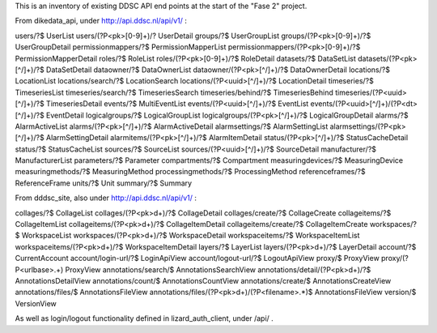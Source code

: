 This is an inventory of existing DDSC API end points at the start of
the "Fase 2" project.

From dikedata_api, under http://api.ddsc.nl/api/v1/ :

users/?$  UserList
users/(?P<pk>[0-9]+)/? UserDetail
groups/?$ UserGroupList
groups/(?P<pk>[0-9]+)/?$ UserGroupDetail
permissionmappers/?$ PermissionMapperList
permissionmappers/(?P<pk>[0-9]+)/?$ PermissionMapperDetail
roles/?$ RoleList
roles/(?P<pk>[0-9]+)/?$ RoleDetail
datasets/?$ DataSetList
datasets/(?P<pk>[^/]+)/?$ DataSetDetail
dataowner/?$ DataOwnerList
dataowner/(?P<pk>[^/]+)/?$ DataOwnerDetail
locations/?$ LocationList
locations/search/?$ LocationSearch
locations/(?P<uuid>[^/]+)/?$ LocationDetail
timeseries/?$ TimeseriesList
timeseries/search/?$ TimeseriesSearch
timeseries/behind/?$ TimeseriesBehind
timeseries/(?P<uuid>[^/]+)/?$ TimeseriesDetail
events/?$ MultiEventList
events/(?P<uuid>[^/]+)/?$ EventList
events/(?P<uuid>[^/]+)/(?P<dt>[^/]+)/?$ EventDetail
logicalgroups/?$ LogicalGroupList
logicalgroups/(?P<pk>[^/]+)/?$ LogicalGroupDetail
alarms/?$ AlarmActiveList
alarms/(?P<pk>[^/]+)/?$ AlarmActiveDetail
alarmsettings/?$ AlarmSettingList
alarmsettings/(?P<pk>[^/]+)/?$ AlarmSettingDetail
alarmitems/(?P<pk>[^/]+)/?$ AlarmItemDetail
status/(?P<pk>[^/]+)/?$ StatusCacheDetail
status/?$ StatusCacheList
sources/?$ SourceList
sources/(?P<uuid>[^/]+)/?$ SourceDetail
manufacturer/?$ ManufacturerList
parameters/?$ Parameter
compartments/?$ Compartment
measuringdevices/?$ MeasuringDevice
measuringmethods/?$ MeasuringMethod
processingmethods/?$ ProcessingMethod
referenceframes/?$ ReferenceFrame
units/?$ Unit
summary/?$ Summary

From dddsc_site, also under http://api.ddsc.nl/api/v1/ :

collages/?$ CollageList
collages/(?P<pk>\d+)/?$ CollageDetail
collages/create/?$ CollageCreate
collageitems/?$ CollageItemList
collageitems/(?P<pk>\d+)/?$ CollageItemDetail
collageitems/create/?$ CollageItemCreate
workspaces/?$ WorkspaceList
workspaces/(?P<pk>\d+)/?$ WorkspaceDetail
workspaceitems/?$ WorkspaceItemList
workspaceitems/(?P<pk>\d+)/?$ WorkspaceItemDetail
layers/?$ LayerList
layers/(?P<pk>\d+)/?$ LayerDetail
account/?$ CurrentAccount
account/login-url/?$ LoginApiView
account/logout-url/?$ LogoutApiView
proxy/$ ProxyView
proxy/(?P<urlbase>.+) ProxyView
annotations/search/$ AnnotationsSearchView
annotations/detail/(?P<pk>\d+)/?$ AnnotationsDetailView
annotations/count/$ AnnotationsCountView
annotations/create/$ AnnotationsCreateView
annotations/files/$ AnnotationsFileView
annotations/files/(?P<pk>\d+)/(?P<filename>.*)$ AnnotationsFileView
version/$ VersionView

As well as login/logout functionality defined in lizard_auth_client,
under /api/ .

